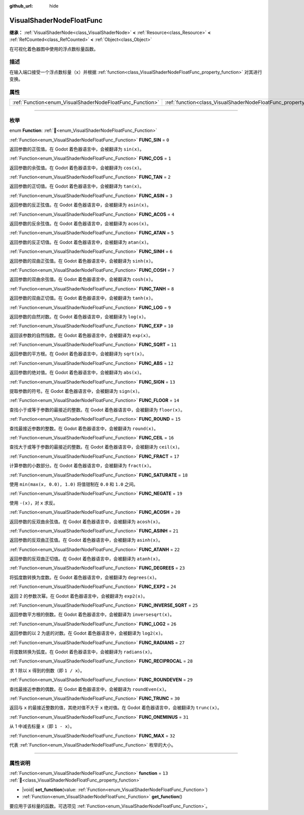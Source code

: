 :github_url: hide

.. DO NOT EDIT THIS FILE!!!
.. Generated automatically from Godot engine sources.
.. Generator: https://github.com/godotengine/godot/tree/4.3/doc/tools/make_rst.py.
.. XML source: https://github.com/godotengine/godot/tree/4.3/doc/classes/VisualShaderNodeFloatFunc.xml.

.. _class_VisualShaderNodeFloatFunc:

VisualShaderNodeFloatFunc
=========================

**继承：** :ref:`VisualShaderNode<class_VisualShaderNode>` **<** :ref:`Resource<class_Resource>` **<** :ref:`RefCounted<class_RefCounted>` **<** :ref:`Object<class_Object>`

在可视化着色器图中使用的浮点数标量函数。

.. rst-class:: classref-introduction-group

描述
----

在输入端口接受一个浮点数标量（\ ``x``\ ）并根据 :ref:`function<class_VisualShaderNodeFloatFunc_property_function>` 对其进行变换。

.. rst-class:: classref-reftable-group

属性
----

.. table::
   :widths: auto

   +----------------------------------------------------------+--------------------------------------------------------------------+--------+
   | :ref:`Function<enum_VisualShaderNodeFloatFunc_Function>` | :ref:`function<class_VisualShaderNodeFloatFunc_property_function>` | ``13`` |
   +----------------------------------------------------------+--------------------------------------------------------------------+--------+

.. rst-class:: classref-section-separator

----

.. rst-class:: classref-descriptions-group

枚举
----

.. _enum_VisualShaderNodeFloatFunc_Function:

.. rst-class:: classref-enumeration

enum **Function**: :ref:`🔗<enum_VisualShaderNodeFloatFunc_Function>`

.. _class_VisualShaderNodeFloatFunc_constant_FUNC_SIN:

.. rst-class:: classref-enumeration-constant

:ref:`Function<enum_VisualShaderNodeFloatFunc_Function>` **FUNC_SIN** = ``0``

返回参数的正弦值。在 Godot 着色器语言中，会被翻译为 ``sin(x)``\ 。

.. _class_VisualShaderNodeFloatFunc_constant_FUNC_COS:

.. rst-class:: classref-enumeration-constant

:ref:`Function<enum_VisualShaderNodeFloatFunc_Function>` **FUNC_COS** = ``1``

返回参数的余弦值。在 Godot 着色器语言中，会被翻译为 ``cos(x)``\ 。

.. _class_VisualShaderNodeFloatFunc_constant_FUNC_TAN:

.. rst-class:: classref-enumeration-constant

:ref:`Function<enum_VisualShaderNodeFloatFunc_Function>` **FUNC_TAN** = ``2``

返回参数的正切值。在 Godot 着色器语言中，会被翻译为 ``tan(x)``\ 。

.. _class_VisualShaderNodeFloatFunc_constant_FUNC_ASIN:

.. rst-class:: classref-enumeration-constant

:ref:`Function<enum_VisualShaderNodeFloatFunc_Function>` **FUNC_ASIN** = ``3``

返回参数的反正弦值。在 Godot 着色器语言中，会被翻译为 ``asin(x)``\ 。

.. _class_VisualShaderNodeFloatFunc_constant_FUNC_ACOS:

.. rst-class:: classref-enumeration-constant

:ref:`Function<enum_VisualShaderNodeFloatFunc_Function>` **FUNC_ACOS** = ``4``

返回参数的反余弦值。在 Godot 着色器语言中，会被翻译为 ``acos(x)``\ 。

.. _class_VisualShaderNodeFloatFunc_constant_FUNC_ATAN:

.. rst-class:: classref-enumeration-constant

:ref:`Function<enum_VisualShaderNodeFloatFunc_Function>` **FUNC_ATAN** = ``5``

返回参数的反正切值。在 Godot 着色器语言中，会被翻译为 ``atan(x)``\ 。

.. _class_VisualShaderNodeFloatFunc_constant_FUNC_SINH:

.. rst-class:: classref-enumeration-constant

:ref:`Function<enum_VisualShaderNodeFloatFunc_Function>` **FUNC_SINH** = ``6``

返回参数的双曲正弦值。在 Godot 着色器语言中，会被翻译为 ``sinh(x)``\ 。

.. _class_VisualShaderNodeFloatFunc_constant_FUNC_COSH:

.. rst-class:: classref-enumeration-constant

:ref:`Function<enum_VisualShaderNodeFloatFunc_Function>` **FUNC_COSH** = ``7``

返回参数的双曲余弦值。在 Godot 着色器语言中，会被翻译为 ``cosh(x)``\ 。

.. _class_VisualShaderNodeFloatFunc_constant_FUNC_TANH:

.. rst-class:: classref-enumeration-constant

:ref:`Function<enum_VisualShaderNodeFloatFunc_Function>` **FUNC_TANH** = ``8``

返回参数的双曲正切值。在 Godot 着色器语言中，会被翻译为 ``tanh(x)``\ 。

.. _class_VisualShaderNodeFloatFunc_constant_FUNC_LOG:

.. rst-class:: classref-enumeration-constant

:ref:`Function<enum_VisualShaderNodeFloatFunc_Function>` **FUNC_LOG** = ``9``

返回参数的自然对数。在 Godot 着色器语言中，会被翻译为 ``log(x)``\ 。

.. _class_VisualShaderNodeFloatFunc_constant_FUNC_EXP:

.. rst-class:: classref-enumeration-constant

:ref:`Function<enum_VisualShaderNodeFloatFunc_Function>` **FUNC_EXP** = ``10``

返回该参数的自然指数。在 Godot 着色器语言中，会被翻译为 ``exp(x)``\ 。

.. _class_VisualShaderNodeFloatFunc_constant_FUNC_SQRT:

.. rst-class:: classref-enumeration-constant

:ref:`Function<enum_VisualShaderNodeFloatFunc_Function>` **FUNC_SQRT** = ``11``

返回参数的平方根。在 Godot 着色器语言中，会被翻译为 ``sqrt(x)``\ 。

.. _class_VisualShaderNodeFloatFunc_constant_FUNC_ABS:

.. rst-class:: classref-enumeration-constant

:ref:`Function<enum_VisualShaderNodeFloatFunc_Function>` **FUNC_ABS** = ``12``

返回参数的绝对值。在 Godot 着色器语言中，会被翻译为 ``abs(x)``\ 。

.. _class_VisualShaderNodeFloatFunc_constant_FUNC_SIGN:

.. rst-class:: classref-enumeration-constant

:ref:`Function<enum_VisualShaderNodeFloatFunc_Function>` **FUNC_SIGN** = ``13``

提取参数的符号。在 Godot 着色器语言中，会被翻译为 ``sign(x)``\ 。

.. _class_VisualShaderNodeFloatFunc_constant_FUNC_FLOOR:

.. rst-class:: classref-enumeration-constant

:ref:`Function<enum_VisualShaderNodeFloatFunc_Function>` **FUNC_FLOOR** = ``14``

查找小于或等于参数的最接近的整数。在 Godot 着色器语言中，会被翻译为 ``floor(x)``\ 。

.. _class_VisualShaderNodeFloatFunc_constant_FUNC_ROUND:

.. rst-class:: classref-enumeration-constant

:ref:`Function<enum_VisualShaderNodeFloatFunc_Function>` **FUNC_ROUND** = ``15``

查找最接近参数的整数。在 Godot 着色器语言中，会被翻译为 ``round(x)``\ 。

.. _class_VisualShaderNodeFloatFunc_constant_FUNC_CEIL:

.. rst-class:: classref-enumeration-constant

:ref:`Function<enum_VisualShaderNodeFloatFunc_Function>` **FUNC_CEIL** = ``16``

查找大于或等于参数的最接近的整数。在 Godot 着色器语言中，会被翻译为 ``ceil(x)``\ 。

.. _class_VisualShaderNodeFloatFunc_constant_FUNC_FRACT:

.. rst-class:: classref-enumeration-constant

:ref:`Function<enum_VisualShaderNodeFloatFunc_Function>` **FUNC_FRACT** = ``17``

计算参数的小数部分。在 Godot 着色器语言中，会被翻译为 ``fract(x)``\ 。

.. _class_VisualShaderNodeFloatFunc_constant_FUNC_SATURATE:

.. rst-class:: classref-enumeration-constant

:ref:`Function<enum_VisualShaderNodeFloatFunc_Function>` **FUNC_SATURATE** = ``18``

使用 ``min(max(x, 0.0), 1.0)`` 将值钳制在 ``0.0`` 和 ``1.0`` 之间。

.. _class_VisualShaderNodeFloatFunc_constant_FUNC_NEGATE:

.. rst-class:: classref-enumeration-constant

:ref:`Function<enum_VisualShaderNodeFloatFunc_Function>` **FUNC_NEGATE** = ``19``

使用 ``-(x)``\ ，对 ``x`` 求反。

.. _class_VisualShaderNodeFloatFunc_constant_FUNC_ACOSH:

.. rst-class:: classref-enumeration-constant

:ref:`Function<enum_VisualShaderNodeFloatFunc_Function>` **FUNC_ACOSH** = ``20``

返回参数的反双曲余弦值。在 Godot 着色器语言中，会被翻译为 ``acosh(x)``\ 。

.. _class_VisualShaderNodeFloatFunc_constant_FUNC_ASINH:

.. rst-class:: classref-enumeration-constant

:ref:`Function<enum_VisualShaderNodeFloatFunc_Function>` **FUNC_ASINH** = ``21``

返回参数的反双曲正弦值。在 Godot 着色器语言中，会被翻译为 ``asinh(x)``\ 。

.. _class_VisualShaderNodeFloatFunc_constant_FUNC_ATANH:

.. rst-class:: classref-enumeration-constant

:ref:`Function<enum_VisualShaderNodeFloatFunc_Function>` **FUNC_ATANH** = ``22``

返回参数的反双曲正切值。在 Godot 着色器语言中，会被翻译为 ``atanh(x)``\ 。

.. _class_VisualShaderNodeFloatFunc_constant_FUNC_DEGREES:

.. rst-class:: classref-enumeration-constant

:ref:`Function<enum_VisualShaderNodeFloatFunc_Function>` **FUNC_DEGREES** = ``23``

将弧度数转换为度数。在 Godot 着色器语言中，会被翻译为 ``degrees(x)``\ 。

.. _class_VisualShaderNodeFloatFunc_constant_FUNC_EXP2:

.. rst-class:: classref-enumeration-constant

:ref:`Function<enum_VisualShaderNodeFloatFunc_Function>` **FUNC_EXP2** = ``24``

返回 2 的参数次幂。在 Godot 着色器语言中，会被翻译为 ``exp2(x)``\ 。

.. _class_VisualShaderNodeFloatFunc_constant_FUNC_INVERSE_SQRT:

.. rst-class:: classref-enumeration-constant

:ref:`Function<enum_VisualShaderNodeFloatFunc_Function>` **FUNC_INVERSE_SQRT** = ``25``

返回参数平方根的倒数。在 Godot 着色器语言中，会被翻译为 ``inversesqrt(x)``\ 。

.. _class_VisualShaderNodeFloatFunc_constant_FUNC_LOG2:

.. rst-class:: classref-enumeration-constant

:ref:`Function<enum_VisualShaderNodeFloatFunc_Function>` **FUNC_LOG2** = ``26``

返回参数的以 2 为底的对数。在 Godot 着色器语言中，会被翻译为 ``log2(x)``\ 。

.. _class_VisualShaderNodeFloatFunc_constant_FUNC_RADIANS:

.. rst-class:: classref-enumeration-constant

:ref:`Function<enum_VisualShaderNodeFloatFunc_Function>` **FUNC_RADIANS** = ``27``

将度数转换为弧度。在 Godot 着色器语言中，会被翻译为 ``radians(x)``\ 。

.. _class_VisualShaderNodeFloatFunc_constant_FUNC_RECIPROCAL:

.. rst-class:: classref-enumeration-constant

:ref:`Function<enum_VisualShaderNodeFloatFunc_Function>` **FUNC_RECIPROCAL** = ``28``

求 1 除以 ``x`` 得到的倒数（即 ``1 / x``\ ）。

.. _class_VisualShaderNodeFloatFunc_constant_FUNC_ROUNDEVEN:

.. rst-class:: classref-enumeration-constant

:ref:`Function<enum_VisualShaderNodeFloatFunc_Function>` **FUNC_ROUNDEVEN** = ``29``

查找最接近参数的偶数。在 Godot 着色器语言中，会被翻译为 ``roundEven(x)``\ 。

.. _class_VisualShaderNodeFloatFunc_constant_FUNC_TRUNC:

.. rst-class:: classref-enumeration-constant

:ref:`Function<enum_VisualShaderNodeFloatFunc_Function>` **FUNC_TRUNC** = ``30``

返回与 ``x`` 的最接近整数的值，其绝对值不大于 ``x`` 绝对值。在 Godot 着色器语言中，会被翻译为 ``trunc(x)``\ 。

.. _class_VisualShaderNodeFloatFunc_constant_FUNC_ONEMINUS:

.. rst-class:: classref-enumeration-constant

:ref:`Function<enum_VisualShaderNodeFloatFunc_Function>` **FUNC_ONEMINUS** = ``31``

从 1 中减去标量 ``x``\ （即 ``1 - x``\ ）。

.. _class_VisualShaderNodeFloatFunc_constant_FUNC_MAX:

.. rst-class:: classref-enumeration-constant

:ref:`Function<enum_VisualShaderNodeFloatFunc_Function>` **FUNC_MAX** = ``32``

代表 :ref:`Function<enum_VisualShaderNodeFloatFunc_Function>` 枚举的大小。

.. rst-class:: classref-section-separator

----

.. rst-class:: classref-descriptions-group

属性说明
--------

.. _class_VisualShaderNodeFloatFunc_property_function:

.. rst-class:: classref-property

:ref:`Function<enum_VisualShaderNodeFloatFunc_Function>` **function** = ``13`` :ref:`🔗<class_VisualShaderNodeFloatFunc_property_function>`

.. rst-class:: classref-property-setget

- |void| **set_function**\ (\ value\: :ref:`Function<enum_VisualShaderNodeFloatFunc_Function>`\ )
- :ref:`Function<enum_VisualShaderNodeFloatFunc_Function>` **get_function**\ (\ )

要应用于该标量的函数。可选项见 :ref:`Function<enum_VisualShaderNodeFloatFunc_Function>`\ 。

.. |virtual| replace:: :abbr:`virtual (本方法通常需要用户覆盖才能生效。)`
.. |const| replace:: :abbr:`const (本方法无副作用，不会修改该实例的任何成员变量。)`
.. |vararg| replace:: :abbr:`vararg (本方法除了能接受在此处描述的参数外，还能够继续接受任意数量的参数。)`
.. |constructor| replace:: :abbr:`constructor (本方法用于构造某个类型。)`
.. |static| replace:: :abbr:`static (调用本方法无需实例，可直接使用类名进行调用。)`
.. |operator| replace:: :abbr:`operator (本方法描述的是使用本类型作为左操作数的有效运算符。)`
.. |bitfield| replace:: :abbr:`BitField (这个值是由下列位标志构成位掩码的整数。)`
.. |void| replace:: :abbr:`void (无返回值。)`
